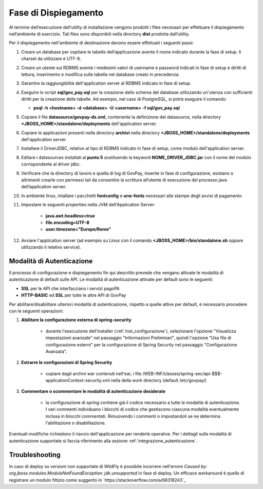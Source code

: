 .. _inst_dispiegamento:

Fase di Dispiegamento
======================

Al termine dell’esecuzione dell’utility di installazione vengono
prodotti i files necessari per effettuare il dispiegamento nell’ambiente
di esercizio. Tali files sono disponibili nella directory **dist**
prodotta dall’utility.

Per il dispiegamento nell'ambiente di destinazione devono essere
effettuati i seguenti passi:

1. Creare un database per ospitare le tabelle dell’applicazione avente
   il nome indicato durante la fase di setup. Il charset da utilizzare è
   UTF-8.
2. Creare un utente sul RDBMS avente i medesimi valori di username e
   password indicati in fase di setup e diritti di lettura, inserimento e
   modifica sulle tabella nel database creato in precedenza.
3. Garantire la raggiungibilità dell'application server al RDBMS
   indicato in fase di setup.
4. Eseguire lo script **sql/gov_pay.sql** per la creazione dello schema
   del database utilizzando un'utenza con sufficienti diritti per la
   creazione delle tabelle. Ad esempio, nel caso di PostgreSQL, si potrà eseguire
   il comando:

   -  **psql -h <hostname> -d <database> -U <username> -f sql/gov_pay.sql**

5. Copiare il file **datasource/govpay-ds.xml**, contenente la
   definizione del datasource, nella directory
   **<JBOSS_HOME>/standalone/deployments** dell'application server.
6. Copiare le applicazioni presenti nella directory **archivi** nella
   directory **<JBOSS_HOME>/standalone/deployments** dell'application server.
7. Installare il DriverJDBC, relativo al tipo di RDBMS indicato in fase
   di setup, come modulo dell'application server.
8. Editare i datasources installati al **punto 5** sostituendo la
   keyword **NOME_DRIVER_JDBC.jar** con il nome del modulo corrispondente
   al driver jdbc.
9. Verificare che la directory di lavoro e quella di log di GovPay,
   inserite in fase di configurazione, esistano o altrimenti crearle con
   permessi tali da consentire la scrittura all’utente di esecuzione del
   processo java dell’application server.
10. In ambiente linux, intallare i pacchetti **fontconfig** e **urw-fonts**
    necessari alle stampe degli avvisi di pagamento
11. Impostare le seguenti properties nella JVM dell'Application Server:

	- **java.awt.headless=true**
	- **file.encoding=UTF-8**
	- **user.timezone="Europe/Rome"**

12. Avviare l'application server (ad esempio su Linux con il comando
    **<JBOSS_HOME>/bin/standalone.sh** oppure utilizzando il relativo
    service).



.. _inst_dispiegamento_auth:

Modalità di Autenticazione
--------------------------

Il processo di configurazione e dispiegamento fin qui descritto prevede che vengano attivate le modalità di autenticazione di default sulle API. Le modalità di autenticazione attivate per default sono le seguenti:

- **SSL** per le API che interfacciano i servizi pagoPA
- **HTTP-BASIC** ed **SSL** per tutte le altre API di GovPay

Per abilitare/disabilitare ulteriori modalità di autenticazione, rispetto a quelle attive per default, è necessario procedere con le seguenti operazioni:

1.  **Abilitare la configurazione esterna di spring-security**

	- durante l'esecuzione dell'installer (:ref:`inst_configurazione`), selezionare l'opzione "Visualizza impostazioni avanzate" nel passaggio "Informazioni Preliminari", quindi l'opzione "Usa file di configurazione esterni" per la configurazione di Spring Security nel passaggio "Configurazione Avanzata".

2.  **Estrarre le configurazioni di Spring Security**

	- copiare dagli archivi war contenuti nell'ear, i file /WEB-INF/classes/spring-sec/api-$$$-applicationContext-security.xml nella della work directory (default /etc/govpay/)

3.  **Commentare o scommentare le modalità di autenticazione desiderate**

	- la configurazione di spring contiene già il codice necessario a tutte le modalità di autenticazione. I vari commenti individuano i blocchi di codice che gestiscono ciascuna modalità eventualmente inclusa in blocchi commentati. Rimuovendo i commenti o impostandoli se ne determina l'abilitazione o disabilitazione.

Eventuali modifiche richiedono il riavvio dell'applicazione per renderle operative. Per i dettagli sulle modalità di autenticazione supportate si faccia riferimento alla sezione :ref:`integrazione_autenticazione`.

.. _inst_troubleshooting:

Troubleshooting
--------------------------

In caso di deploy su versioni non supportate di WildFly è possibile incorrere nell'errore `Caused by: org.jboss.modules.ModuleNotFoundException: jdk.unsupported` in fase di deploy. Un efficace workaround è quello di registrare un modulo fittizio come suggerito in `https://stackoverflow.com/a/68318243`_
